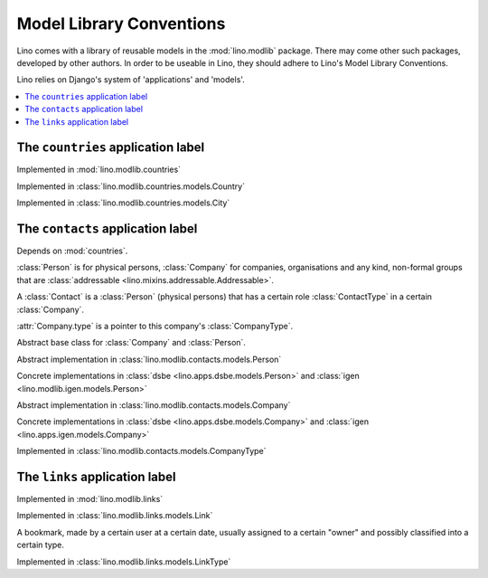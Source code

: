 =========================
Model Library Conventions
=========================

Lino comes with a library of reusable models in the 
:mod:`lino.modlib` package.
There may come other such packages, developed by other authors. 
In order to be useable in Lino, 
they should adhere to Lino's 
Model Library Conventions.

Lino relies on Django's system of 'applications' and 'models'.

.. contents::
  :depth: 2
  :local:



The ``countries`` application label
-----------------------------------

.. module:: countries

Implemented in :mod:`lino.modlib.countries`

.. class:: Country

  Implemented in :class:`lino.modlib.countries.models.Country`


.. class:: City

  Implemented in :class:`lino.modlib.countries.models.City`



The ``contacts`` application label
----------------------------------

.. module:: contacts

Depends on :mod:`countries`.

:class:`Person` is for physical persons,
:class:`Company` for companies, organisations and any kind, non-formal groups that are 
:class:`addressable <lino.mixins.addressable.Addressable>`.

A :class:`Contact` is a :class:`Person` (physical persons) 
that has a certain role :class:`ContactType` 
in a certain :class:`Company`. 
  
:attr:`Company.type` is a pointer to this company's :class:`CompanyType`.

.. class:: Contact

  Abstract base class for :class:`Company` and :class:`Person`.

.. class:: Person

  Abstract implementation in 
  :class:`lino.modlib.contacts.models.Person`
  
  Concrete implementations in 
  :class:`dsbe <lino.apps.dsbe.models.Person>`
  and :class:`igen <lino.modlib.igen.models.Person>`


.. class:: Company

  Abstract implementation in 
  :class:`lino.modlib.contacts.models.Company`
  
  Concrete implementations in 
  :class:`dsbe <lino.apps.dsbe.models.Company>`
  and :class:`igen <lino.apps.igen.models.Company>`

.. class:: ContactType

  .. attribute:: name
  
    the string displayed in comboboxes when selecting a ContactType.
    Also used at "in seiner Eigenschaft als ..." in document templates for contracts.
  
  .. attribute:: name_fr
  
    The optional french version of :attr:`name`.
    See :doc:`/topics/babel`.
  
.. class:: CompanyType

  Implemented in :class:`lino.modlib.contacts.models.CompanyType`
  
  .. attribute:: abbr
  
    The usual abbreviation. Used to build default string representation.
    
  .. attribute:: name
  
    Used to build default string representation.
  
  .. attribute:: contract_type
    
      Only :doc:`/dsbe/index`.
      
      The default ContractType to apply on contracts with a company of this CompanyType.



The ``links`` application label
-------------------------------

.. module:: links

Implemented in :mod:`lino.modlib.links`

.. class:: Link

  Implemented in :class:`lino.modlib.links.models.Link`
  
  A bookmark, made by a certain user at a certain date, usually assigned 
  to a certain "owner" and possibly classified into a certain type.


.. class:: LinkType

  Implemented in :class:`lino.modlib.links.models.LinkType`


